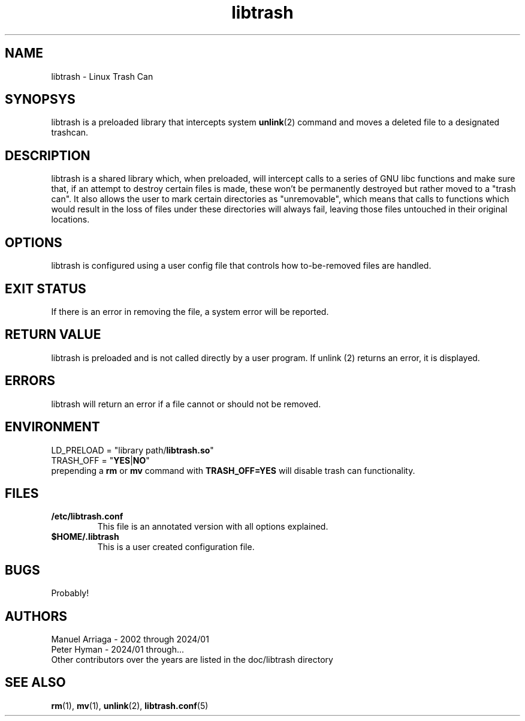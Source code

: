 .TH libtrash 2 2024-01 "Linux" "Linux Programmer's Manual"
.SH NAME
libtrash - Linux Trash Can
.SH SYNOPSYS
libtrash is a preloaded library that intercepts system
.BR unlink (2)
command and moves a deleted file to a designated trashcan.
.SH DESCRIPTION
libtrash is a shared library which, when preloaded, will intercept calls to
a series of GNU libc functions and make sure that, if an attempt to destroy
certain files is made, these won't be permanently destroyed but rather moved
to a "trash can".  It also allows the user to mark certain directories as
"unremovable", which means that calls to functions which would result in the
loss of files under these directories will always fail, leaving those files
untouched in their original locations.
.SH OPTIONS
libtrash is configured using a user config file that controls how to-be-removed files are handled.
.SH EXIT STATUS
If there is an error in removing the file, a system error will be reported.
.SH RETURN VALUE
libtrash is preloaded and is not called directly by a user program. If unlink (2) returns an error, it is displayed.
.SH ERRORS
libtrash will return an error if a file cannot or should not be removed.
.SH ENVIRONMENT
LD_PRELOAD = "library path/\fBlibtrash.so\fR"
.br
TRASH_OFF = "\fBYES\fR|\fBNO\fR"
.br
prepending a \fBrm\fR or \fBmv\fR command with \fBTRASH_OFF=YES\fR will disable trash can functionality.
.SH FILES
.IP \fB/etc/libtrash.conf\fR
This file is an annotated version with all options explained.
.IP \fB$HOME/.libtrash\fR
This is a user created configuration file.
\". .SH VERSIONS
\". .SH NOTES
.SH BUGS
Probably!
\". .SH EXAMPLES
.SH AUTHORS
Manuel Arriaga - 2002 through 2024/01
.br
Peter Hyman - 2024/01 through...
.br
Other contributors over the years are listed in the doc/libtrash directory
.SH SEE ALSO
.BR rm (1),
.BR mv (1),
.BR unlink (2),
.BR libtrash.conf (5)
